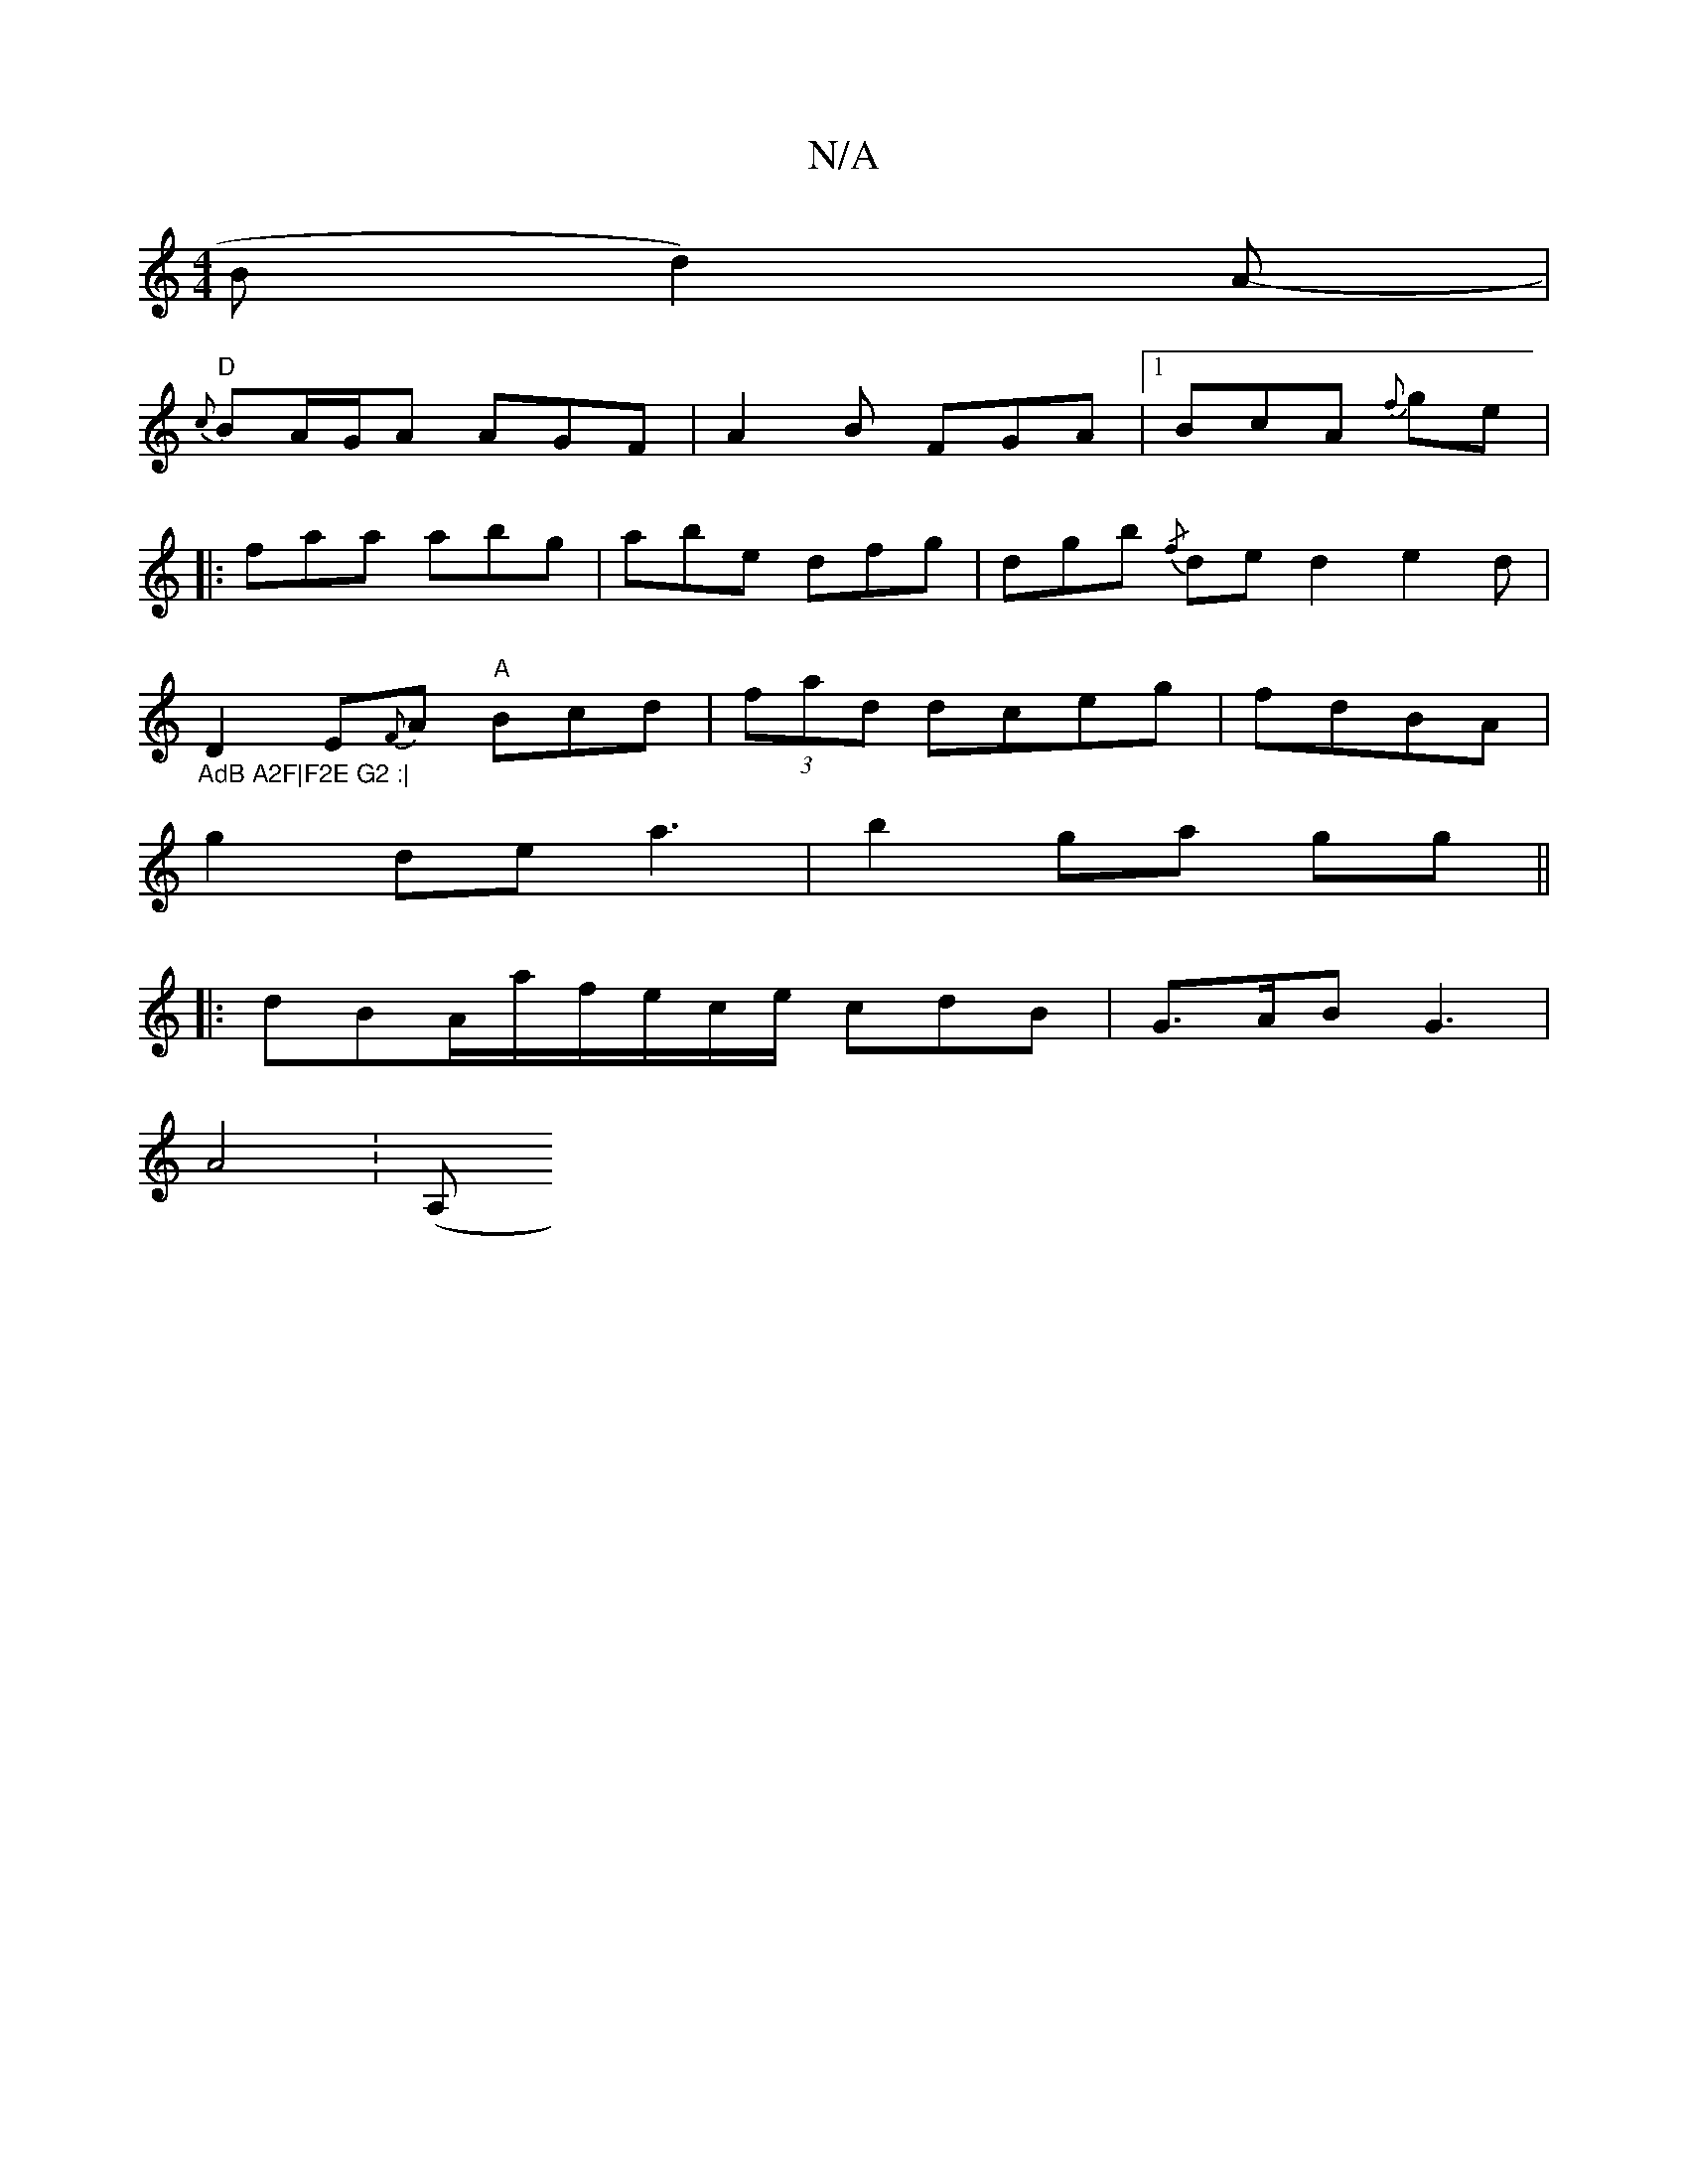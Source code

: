 X:1
T:N/A
M:4/4
R:N/A
K:Cmajor
B d2) A-|
"D" {c}BA/G/A AGF|A2B FGA|1 BcA {f}ge|
|:faa abg| abe dfg|dgb {/f}de d2 e2d|"_AdB A2F|F2E G2 :|
D2E{F}A "A"Bcd|(3fad dceg|fdBA |
g2de a3|b2 ga gg||
|:dBA/a/f/e/c/e/ cdB|G>AB G3 |
A4 :(A,"GFA